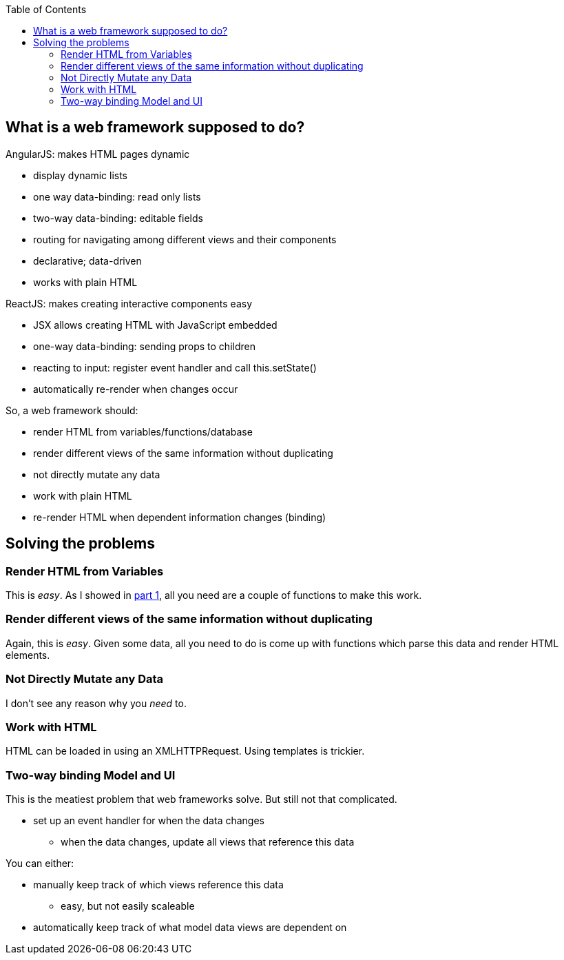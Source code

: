 :imagesdir: ./blog_posts/simple-websites-part2
:source-highlighter: pygments
:pygments-style: default
:pygments-css: style
:pygments-linenums-mode: inline
:toc:

== What is a web framework supposed to do?

.AngularJS: makes HTML pages dynamic
* display dynamic lists
* one way data-binding: read only lists
* two-way data-binding: editable fields
* routing for navigating among different views and their components
* declarative; data-driven
* works with plain HTML

.ReactJS: makes creating interactive components easy
* JSX allows creating HTML with JavaScript embedded
* one-way data-binding: sending props to children
* reacting to input: register event handler and call this.setState()
* automatically re-render when changes occur

.So, a web framework should:
* render HTML from variables/functions/database
* render different views of the same information without duplicating
* not directly mutate any data
* work with plain HTML
* re-render HTML when dependent information changes (binding)

== Solving the problems

=== Render HTML from Variables

This is _easy_.
As I showed in link:blog_post.html?title=A%20Superior%20Web%20Framework%20for%20Those%20Who%20Don%27t%20Much%20Care%20for%20Web%20Development[part 1], all you need are a couple of functions to make this work.

=== Render different views of the same information without duplicating

Again, this is _easy_.
Given some data, all you need to do is come up with functions which parse this data and render HTML elements.

=== Not Directly Mutate any Data

I don't see any reason why you _need_ to.

=== Work with HTML

HTML can be loaded in using an XMLHTTPRequest.
Using templates is trickier.

=== Two-way binding Model and UI

This is the meatiest problem that web frameworks solve.
But still not that complicated.

* set up an event handler for when the data changes
** when the data changes, update all views that reference this data

You can either:

* manually keep track of which views reference this data
** easy, but not easily scaleable
* automatically keep track of what model data views are dependent on
